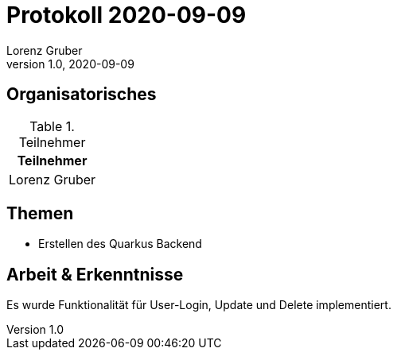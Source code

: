 = Protokoll 2020-09-09
Lorenz Gruber
1.0, 2020-09-09
:icons: font

== Organisatorisches

.Teilnehmer
|===
|Teilnehmer

|Lorenz Gruber
|===

== Themen

* Erstellen des Quarkus Backend

== Arbeit & Erkenntnisse

Es wurde Funktionalität für User-Login, Update und Delete implementiert.
